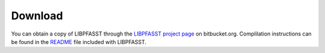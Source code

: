 Download
========

You can obtain a copy of LIBPFASST through the `LIBPFASST project
page`_ on bitbucket.org.  Complilation instructions can be found in
the `README`_ file included with LIBPFASST.

.. _`README`: https://bitbucket.org/memmett/libpfasst
.. _`LIBPFASST project page`: https://bitbucket.org/memmett/libpfasst
